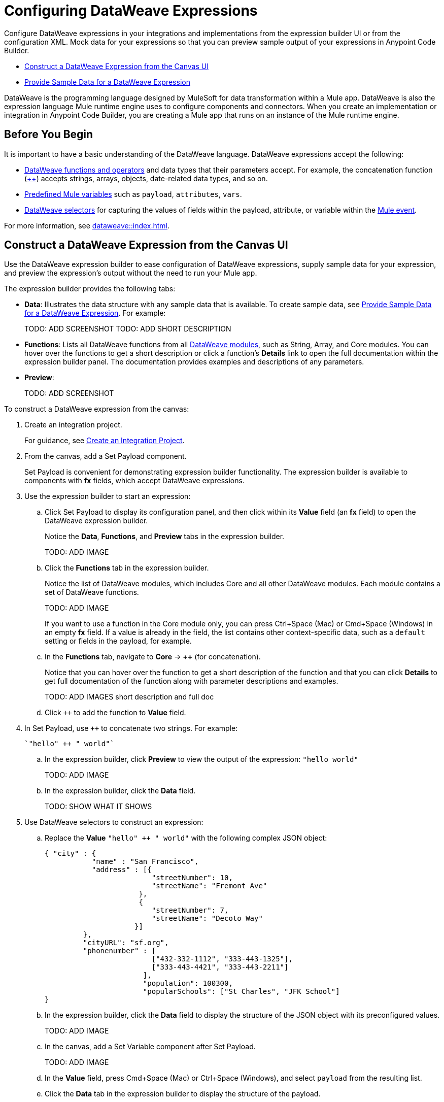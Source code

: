 = Configuring DataWeave Expressions

Configure DataWeave expressions in your integrations and implementations from the expression builder UI or from the configuration XML. Mock data for your expressions so that you can preview sample output of your expressions in Anypoint Code Builder.

* <<expression-builder>>
* <<sample-data>>

//TODO: CONVERT TO INCLUDE FOR SHARING
DataWeave is the programming language designed by MuleSoft for data transformation within a Mule app. DataWeave is also the expression language Mule runtime engine uses to configure components and connectors. When you create an implementation or integration in Anypoint Code Builder, you are creating a Mule app that runs on an instance of the Mule runtime engine. 

== Before You Begin

It is important to have a basic understanding of the DataWeave language. DataWeave expressions accept the following: 

* xref:dataweave::dw-functions.adoc[DataWeave functions and operators] and data types that their parameters accept. For example, the concatenation function (xref:dataweave::dw-core-functions-plusplus.adoc[++]) accepts strings, arrays, objects, date-related data types, and so on. 
* xref:dataweave::dataweave-variables-context.adoc[Predefined Mule variables] such as `payload`, `attributes`, `vars`.
* xref:dataweave::dataweave-selectors.adoc[DataWeave selectors] for capturing the values of fields within the payload, attribute, or variable within the xref:mule-runtime::about-mule-event.adoc[Mule event]. 

For more information, see xref:dataweave::index.adoc[]. 

[[expression-builder]]
== Construct a DataWeave Expression from the Canvas UI

Use the DataWeave expression builder to ease configuration of DataWeave expressions, supply sample data for your expression, and preview the expression's output without the need to run your Mule app. 

The expression builder provides the following tabs:

* *Data*: Illustrates the data structure with any sample data that is available. To create sample data, see <<sample-data>>. For example:
+
TODO: ADD SCREENSHOT
TODO: ADD SHORT DESCRIPTION

* *Functions*: Lists all DataWeave functions from all xref:dataweave::dw-functions.adoc#dw_modules[DataWeave modules], such as String, Array, and Core modules. You can hover over the functions to get a short description or click a function's *Details* link to open the full documentation within the expression builder panel. The documentation provides examples and descriptions of any parameters. 

//TODO: within the fx field in the UI, you can also do Ctrl-space to get a list of Core functions only?

* *Preview*: 
+
TODO: ADD SCREENSHOT


To construct a DataWeave expression from the canvas:

. Create an integration project.
+
For guidance, see xref:int-create-integrations.adoc#create-integration-project[Create an Integration Project].
. From the canvas, add a Set Payload component.
+
Set Payload is convenient for demonstrating expression builder functionality. The expression builder is available to components with *fx* fields, which accept DataWeave expressions.
. Use the expression builder to start an expression:
.. Click Set Payload to display its configuration panel, and then click within its *Value* field (an *fx* field) to open the DataWeave expression builder.
+
Notice the *Data*, *Functions*, and *Preview* tabs in the expression builder.
+
TODO: ADD IMAGE
.. Click the *Functions* tab in the expression builder.
+
Notice the list of DataWeave modules, which includes Core and all other DataWeave modules. Each module contains a set of DataWeave functions. 
+
TODO: ADD IMAGE
+
//TODO: VERIFY
If you want to use a function in the Core module only, you can press Ctrl+Space (Mac) or Cmd+Space (Windows) in an empty *fx* field. If a value is already in the field, the list contains other context-specific data, such as a `default` setting or fields in the payload, for example. 
.. In the *Functions* tab, navigate to *Core* -> *++* (for concatenation).
+
Notice that you can hover over the function to get a short description of the function and that you can click *Details* to get full documentation of the function along with parameter descriptions and examples.
+
TODO: ADD IMAGES short description and full doc
.. Click `++` to add the function to *Value* field. 
. In Set Payload, use `++` to concatenate two strings. For example:
+
[source,DataWeave]
--
`"hello" ++ " world"`
--
.. In the expression builder, click *Preview* to view the output of the expression: `"hello world"`
+
TODO: ADD IMAGE
.. In the expression builder, click the *Data* field. 
+
TODO: SHOW WHAT IT SHOWS
. Use DataWeave selectors to construct an expression:

.. Replace the *Value* `"hello" ++ " world"` with the following complex JSON object:
+
[source,json]
--
{ "city" : { 
           "name" : "San Francisco",
           "address" : [{
                         "streetNumber": 10, 
                         "streetName": "Fremont Ave"
                      }, 
                      {
                         "streetNumber": 7, 
                         "streetName": "Decoto Way"
                     }]
         }, 
         "cityURL": "sf.org", 
         "phonenumber" : [
                         ["432-332-1112", "333-443-1325"], 
                         ["333-443-4421", "333-443-2211"]
                       ], 
                       "population": 100300, 
                       "popularSchools": ["St Charles", "JFK School"]
}
--
.. In the expression builder, click the *Data* field to display the structure of the JSON object with its preconfigured values. 
+
TODO: ADD IMAGE
.. In the canvas, add a Set Variable component after Set Payload.
+
TODO: ADD IMAGE
//TODO:VERIFY THAT THIS IS WHAT OCCURS
.. In the *Value* field, press Cmd+Space (Mac) or Ctrl+Space (Windows), and select `payload` from the resulting list.
.. Click the *Data* tab in the expression builder to display the structure of the payload.
+
TODO: ADD IMAGE
+
Notice that the structure of the payload matches the structure you set in Set Payload. 
.. In the *Value* field of Set Variable, type a dot (`.`) after `payload` (for example, `payload.`), press Cmd+Space (Mac) or Ctrl+Space (Windows), and select *city* from the list of available fields in the payload.
+
TODO: ADD IMAGE
+
The *Value* field now contains `payload.city`.
.. Click the *Preview* field for this value to view the the output.
+
[source,json]
--
{
  "name": "San Francisco",
  "address": [
    {
      "streetNumber": 10,
      "streetName": "Fremont Ave"
    },
    {
      "streetNumber": 7,
      "streetName": "Decoto Way"
    }
  ]
}
--

== Construct a DataWeave Expression from the XML

Use auto-complete menus from the XML to list DataWeave functions and TODO_TODO. 

In the XML, fields that accept DataWeave expressions begin with a hash and are surrounded by square brackets. For example: `#[payload]`, `#[payload.childfield.grandchildfield]`, `["hello" ++ "world"]`.

TODO_TODO

[[sample-data]]
== Provide Sample Data for a DataWeave Expression

Add sample data for Mule variables, such as `payload` in *fx* fields so that you can test and preview DataWeave expressions in your components locally, without running your application to retrieve Mule event data from an external source.

You can create sample data in the following formats:

* JSON
* XML
* CSV

To create sample data for a Mule variable:

. Hover over the Mule variable for which you want to provide sample data. For example:
+
TODO: ADD IMAGE
. Click *Quick Fix* to open the Quick Fix menu.
. Select *Create sample data for _your-value_*, such as *Create sample data for payload*.
. In the menu that opens, select a format for the sample data, such as JSON. 
+
image::dw-issue-sample-data-formats.png["Menu of Sample Data File Formats"]
+
The IDE creates a file for your sample data. For example:
+
TODO: ADD IMAGE
. Modify the default content in the file to create your own sample data in the selected format. For example:
+
TODO: ADD IMAGE
+
Hovering over the value now displays the type and structure of your sample data. 
+
TODO: ADD IMAGE 
. Preview your sample data from the expression builder UI:
.. From the canvas UI, click the component that contains your sample data. 
.. Click the field of the component that contains the sample data to open the expression builder for that field. For example:
+
TODO: ADD IMAGE 
.. In the expression builder, click *Data* to display your sample data within the data structure. For example: 
+
TODO: ADD IMAGE 
.. In the expression builder, click *Preview* to display the sample data. 
+
TODO: ADD IMAGE 

== See Also

* xref:int-debug-mule-apps.adoc[]
* xref:troubleshoot-dataweave.adoc[]
* xref:int-create-integrations.adoc#add-components[Add a Component to Your Project]

